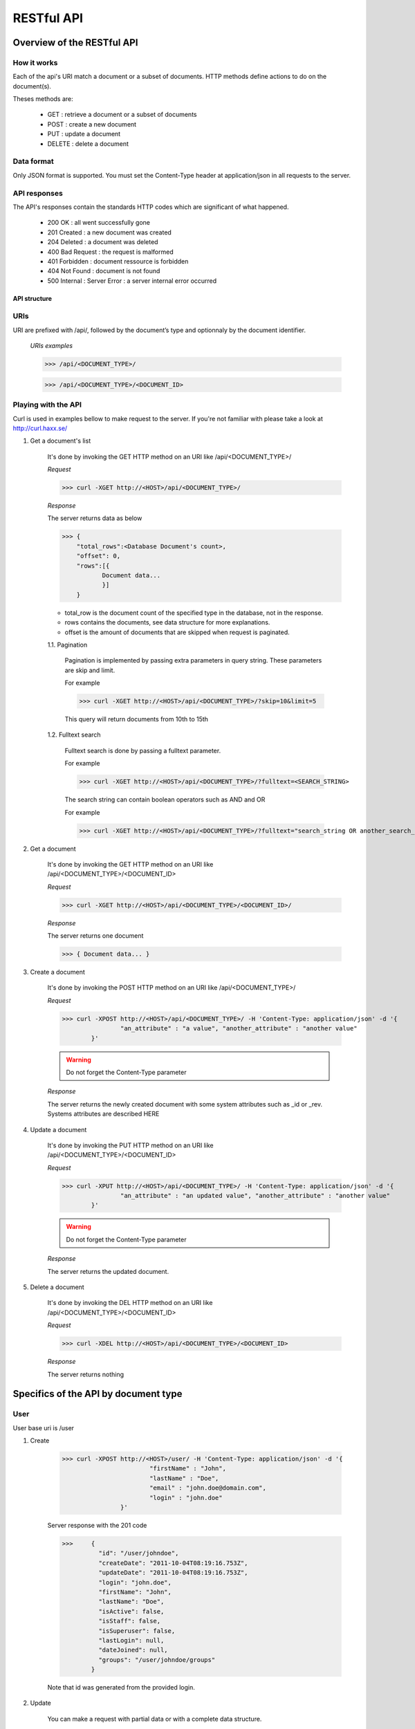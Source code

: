 ###########
RESTful API
###########
***************************
Overview of the RESTful API
***************************

How it works
^^^^^^^^^^^^

Each of the api's URI match a document or a subset of documents. HTTP methods define actions to do on the document(s).

Theses methods are:

	* GET : 	retrieve a document or a subset of documents
	* POST : 	create a new document
	* PUT : 	update a document
	* DELETE : 	delete a document


Data format
^^^^^^^^^^^

Only JSON format is supported. You must set the Content-Type header at application/json in all requests to the server.


API responses
^^^^^^^^^^^^^

The API's responses contain the standards HTTP codes which are significant of what happened.  

	* 200 OK : 			all went successfully gone
	* 201 Created : 	a new document was created
	* 204 Deleted : 	a document was deleted
	* 400 Bad Request : the request is malformed
	* 401 Forbidden : 	document ressource is forbidden
	* 404 Not Found : 	document is not found
	* 500 Internal :	Server Error : a server internal error occurred

	
API structure
-------------

URIs
^^^^

URI are prefixed with /api/, followed by the document’s type and optionnaly by the document identifier. 

    *URIs examples*
	
    >>> /api/<DOCUMENT_TYPE>/
	 
    >>> /api/<DOCUMENT_TYPE>/<DOCUMENT_ID>
	
	
Playing with the API
^^^^^^^^^^^^^^^^^^^^^

Curl is used in examples bellow to make request to the server. If you're not familiar with please take a look at http://curl.haxx.se/
	
1. Get a document's list

	It's done by invoking the GET HTTP method on an URI like /api/<DOCUMENT_TYPE>/
	
	*Request*
	
	>>> curl -XGET http://<HOST>/api/<DOCUMENT_TYPE>/
	
	*Response*
	
	The server returns data as below
	
	>>> {
	    "total_rows":<Database Document's count>,
	    "offset": 0,
	    "rows":[{
	 	   Document data...
	 	   }]
	    }
	
	* total_row is the document count of the specified type in the database, not in the response.
	* rows contains the documents, see data structure for more explanations.
	* offset is the amount of documents that are skipped when request is paginated.
	
	1.1. Pagination
	
		Pagination is implemented by passing extra parameters in query string. These parameters are skip and limit. 
		
		For example
		
		>>> curl -XGET http://<HOST>/api/<DOCUMENT_TYPE>/?skip=10&limit=5
		
		This query will return documents from 10th to 15th 
		
	1.2. Fulltext search
	
		Fulltext search is done by passing a fulltext parameter.
		
		For example
		
		>>> curl -XGET http://<HOST>/api/<DOCUMENT_TYPE>/?fulltext=<SEARCH_STRING>
		
		The search string can contain boolean operators such as AND and OR
		
		For example
		
		>>> curl -XGET http://<HOST>/api/<DOCUMENT_TYPE>/?fulltext="search_string OR another_search_string"
		
2. Get a document
	
	It's done by invoking the  GET HTTP method on an URI like /api/<DOCUMENT_TYPE>/<DOCUMENT_ID>
	
	*Request*
	
	>>> curl -XGET http://<HOST>/api/<DOCUMENT_TYPE>/<DOCUMENT_ID>/
	
	*Response*
	
	The server returns one document
	
	>>> { Document data... }

3. Create a document

	It's done by invoking the POST HTTP method on an URI like /api/<DOCUMENT_TYPE>/
	
	*Request*
	
	>>> curl -XPOST http://<HOST>/api/<DOCUMENT_TYPE>/ -H 'Content-Type: application/json' -d '{
			"an_attribute" : "a value", "another_attribute" : "another value" 
		}'
	
	.. warning:: Do not forget the Content-Type parameter

	*Response*
	
	The server returns the newly created document with some system attributes such as _id or _rev. Systems attributes are described HERE
	

4. Update a document

	It's done by invoking the PUT HTTP method on an URI like /api/<DOCUMENT_TYPE>/<DOCUMENT_ID>
	
	*Request*
	
	>>> curl -XPUT http://<HOST>/api/<DOCUMENT_TYPE>/ -H 'Content-Type: application/json' -d '{
			"an_attribute" : "an updated value", "another_attribute" : "another value" 
		}'
	
	.. warning:: Do not forget the Content-Type parameter

	*Response*
	
	The server returns the updated document.
	
	
5. Delete a document

	It's done by invoking the DEL HTTP method on an URI like /api/<DOCUMENT_TYPE>/<DOCUMENT_ID>
	
	*Request*
	
	>>> curl -XDEL http://<HOST>/api/<DOCUMENT_TYPE>/<DOCUMENT_ID>
		
	*Response*
	
	The server returns nothing
		
	
*************************************
Specifics of the API by document type
*************************************
	
User
^^^^^^

User base uri is /user

1. Create 

	>>> curl -XPOST http://<HOST>/user/ -H 'Content-Type: application/json' -d '{
				"firstName" : "John", 
				"lastName" : "Doe",
				"email" : "john.doe@domain.com",
				"login" : "john.doe"
			}'
				
	Server response	with the 201 code
	
	>>>	{
		  "id": "/user/johndoe",						
		  "createDate": "2011-10-04T08:19:16.753Z",
		  "updateDate": "2011-10-04T08:19:16.753Z",
		  "login": "john.doe",
		  "firstName": "John",
		  "lastName": "Doe",
		  "isActive": false,
		  "isStaff": false,
		  "isSuperuser": false,
		  "lastLogin": null,
		  "dateJoined": null,
		  "groups": "/user/johndoe/groups"				
		}
		
	Note that id was generated from the provided login.

2. Update
	
	You can make a request with partial data or with a complete data structure.
	
	>>> curl -XPUT http://<HOST>/user/johndoe?pretty=true -H 'Content-Type: application/json' -d '{
			"firstName" : "Jack"
		}'

	
	Server response	with the 200 code
	
	>>> {
		  "id": "/user/johndoe",
		  "createDate": "2011-10-04T08:19:16.753Z",
		  "updateDate": "2011-10-04T08:24:30.840Z",		
		  "login": "john.doe",
		  "firstName": "Jack",							
		  "lastName": "Doe",
		  "isActive": false,
		  "isStaff": false,
		  "isSuperuser": false,
		  "lastLogin": null,
		  "dateJoined": null,
		  "groups": "/user/johndoe/groups"
		}

	
2. Delete 
	
	>>> curl --XDELETE http://<HOST>/user/johndoe
	
	Server response	with the 204 code and an empty body.
	
	
Group
^^^^^^
	
Group base uri is /group

1. Create
		
	>>> curl -XPOST http://<HOST>/group/?pretty=true -H 'Content-Type: application/json' -d '{
			"title" : "My group", 
			"description" : "Description of my first group"
		}'
		
	
				
	Server response	with the 201 code
	
	>>> {
		  "id": "/group/my-group",
		  "createDate": "2011-10-04T08:32:01.231Z",
		  "updateDate": "2011-10-04T08:32:01.231Z",
		  "title": "My group",
		  "description": "Description of my first group",
		  "writeGroups": "/group/my-group/perms/wg",
		  "writeUsers": "/group/my-group/perms/wu",
		  "users": "/group/my-group/users"
		}
	
	Note that id was generated from the provided title.
	
	
Membership
^^^^^^^^^^^
	
Membership base uri is /membership

1. Create

	>>> curl -XPOST http://<HOST>/membership/ -H 'Content-Type: application/json' -d '{
				"user" :  "/user/johndoe",
				"group" : "/group/my-group"
			}'
	
	Server response	with the 201 code
	
	>>> {
		  "id": "/membership/0b3bcb3a4b4fd153e2373f7ec49f5a57",
		  "createDate": "2011-10-04T08:40:32.117Z",
		  "updateDate": "2011-10-04T08:40:32.117Z",
		  "group": "/group/my-group",
		  "user": "/user/johndoe"
		}
	
	A membership document is a relation between a user and a group.
	
	
2. Get  user's groups

	If you want to list all groups for a user just query the uri stored in the "group" attribute of the user document
	
	>>> curl -XGET http://<HOST>/user/johndoe/groups/
	
	Server response
	
	>>> {
		  "total_rows": 1,
		  "offset": 0,
		  "rows": [
		    {
		      "group": "/group/my-group",
		      "createDate": "2011-10-04T08:40:32.117Z",
		      "updateDate": "2011-10-04T08:40:32.117Z",
		      "id": "/membership/0b3bcb3a4b4fd153e2373f7ec49f5a57"
		    }
		  ]
		}
		
	The server will return all membership documents for the user. Observe that user attribute of the membership document is not here. 
	
	If you want in the same query fetch the group document you can do it with the special query string parameter include_docs
	
	>>> curl -XGET http://<HOST>/user/johndoe/groups/?include_docs=true
	
	server response
	
	>>> {
		  "total_rows": 1,
		  "offset": 0,
		  "rows": [
		    {
		      "group": {
		        "title": "My group",
		        "users": "/group/my-group/users",
		        "description": "Description of my first group",
		        "writeUsers": "/group/my-group/perms/wu",
		        "createDate": "2011-10-04T08:32:01.231Z",
		        "updateDate": "2011-10-04T08:32:01.231Z",
		        "writeGroups": "/group/my-group/perms/wg",
		        "id": "/group/my-group"
		      },
		      "createDate": "2011-10-04T08:40:32.117Z",
		      "updateDate": "2011-10-04T08:40:32.117Z",
		      "id": "/membership/0b3bcb3a4b4fd153e2373f7ec49f5a57"
		    }
		  ]
		}

3. Get  group's users

	You can fetch the group's members by requesting on the "users" attribute of the group document

	>>> curl -XGET http://<HOST>/groups/my-group/users/
	
	or 
	
	>>> curl -XGET http://<HOST>/groups/my-group/users/?include_docs=true
	
4. Update
	
	.. warning:: Update are not allowed on membership uri.
	
5. Delete

	To delete a membership relation, proceed in the same way as others documents
	
	>>> curl --XDELETE http://<HOST>/membership/0b3bcb3a4b4fd153e2373f7ec49f5a57
	

Agenda
^^^^^^

Agenda base uri is /agenda

1. Create

	>>> curl -XPOST http://<HOST>/agenda/ -H 'Content-Type: application/json' -d '{
				"title" : "My private agenda",
				"description" : "description of my private agenda"
			}'
	
	
	
	Server response
	
	>>> {
	  "id": "/agenda/my-private-agenda",
	  "createDate": "2011-10-04T09:06:38.071Z",
	  "updateDate": "2011-10-04T09:06:38.071Z",
	  "title": "My private agenda",
	  "description": "description of my private agenda",
	  "writeGroups": "/agenda/my-private-agenda/perms/wg",
	  "writeUsers": "/agenda/my-private-agenda/perms/wu"
	}
	
	Note that id was generated from the provided title.

Event
^^^^^^

Event base uri is /event
	
1. Create

	>>> curl -XPOST http://<HOST>/event/?pretty=true -H 'Content-Type: application/json' -d '{
			"author" : "/user/johndoe",
			"event" : {
				"title" : "My first event"
			}
		}'

	.. warning:: At this time you must provide the author attribute but it will be unnecessary when auth module will work.

	Server response
	
	>>> {
		  "id": "/event/b31398e4e0de03ef76bb168e32e41948",
		  "createDate": "2011-10-04T09:14:28.281Z",
		  "updateDate": "2011-10-04T09:14:28.281Z",
		  "event": {
		    "title": "My first event",
		    "id": "/event/b31398e4e0de03ef76bb168e32e41948"
		  },
		  "author": "/user/johndoe",
		  "writeGroups": "/event/b31398e4e0de03ef76bb168e32e41948/perms/wg",
		  "readGroups": "/event/b31398e4e0de03ef76bb168e32e41948/perms/rg",
		  "writeUsers": "/event/b31398e4e0de03ef76bb168e32e41948/perms/wu",
		  "readUsers": "/event/b31398e4e0de03ef76bb168e32e41948/perms/ru",
		  "agenda": null
		}
	
2. Search

	Geographic and date time searchs are implemented.

	2.1. Geographic search
	
		Geographic search is a search that limits events contained in a bounding box.
	
		For example
		
		>>> curl -XGET http://<HOST>/api/event/?bbox=<TOP_LEFT_LATITUDE>,<TOP_LEFT_LONGITUDE>,<RIGHT_BOTTOM_LATITUDE>,<RIGHT_BOTTOM_LONGITUDE>
		
	2.2. Date time search
		
		Two parameters are availlable: start_time and end_time (optionnal)
				
		Lorsque seul le paramètre start_time est fourni, les évènements retournés sont ceux pour lesquels la date fournie est comprise entre les dates de début et de fin de l'évènement.
		
		Lorsque les deux paramètres start_time et end_time sont fournies, les évènements retournés sont ceux pour lesquels l'intersection des deux intervales de date n'est pas nul. 
		
		
Permission
^^^^^^^^^^

Permission documents are used to define access rights on documents.

A permission document is composed of two attributes:
	* grantTo which defines who has the permission. It could be a group or an user.
	* applyOn which defines the document on which the permission is applied.
	
Base permission uri varies depending on the document type and the permission type.

Permissions types are:
	* write user
	* read user
	* write group 
	* read group
	
All documents types don't have all permissions types.

1. Permissions by document types
	
	1.1 Group
		
		Group have user and group write permissions.
		
		To create a group permission


		